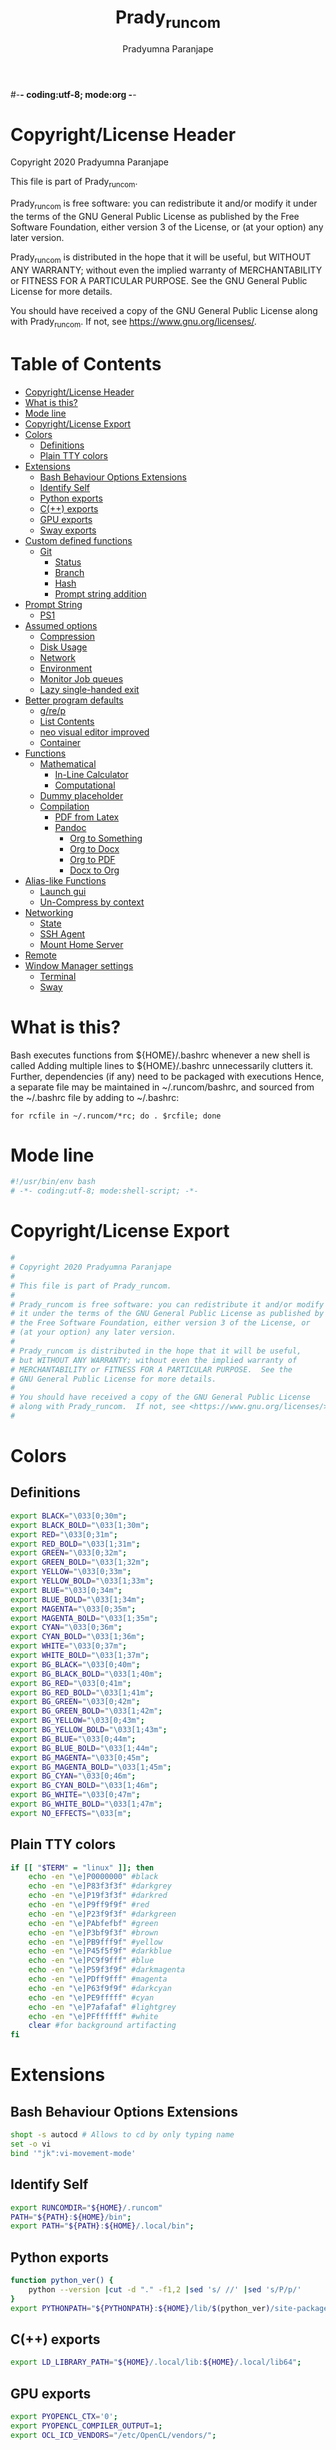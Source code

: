#-*- coding:utf-8; mode:org -*-
#+TITLE: Prady_runcom
#+AUTHOR: Pradyumna Paranjape
#+EMAIL: pradyparanjpe@rediffmail.com
#+LANGUAGE: en
#+OPTIONS: toc: t mathjax:t TeX:t num:t ::t :todo:nil tags:nil *:t skip:t
#+STARTUP: overview
#+PROPERTY: header-args :tangle bashrc
* Copyright/License Header
  Copyright 2020 Pradyumna Paranjape

  This file is part of Prady_runcom.

  Prady_runcom is free software: you can redistribute it and/or modify
  it under the terms of the GNU General Public License as published by
  the Free Software Foundation, either version 3 of the License, or
  (at your option) any later version.

  Prady_runcom is distributed in the hope that it will be useful,
  but WITHOUT ANY WARRANTY; without even the implied warranty of
  MERCHANTABILITY or FITNESS FOR A PARTICULAR PURPOSE.  See the
  GNU General Public License for more details.

  You should have received a copy of the GNU General Public License
  along with Prady_runcom.  If not, see <https://www.gnu.org/licenses/>.

* Table of Contents :toc:
- [[#copyrightlicense-header][Copyright/License Header]]
- [[#what-is-this][What is this?]]
- [[#mode-line][Mode line]]
- [[#copyrightlicense-export][Copyright/License Export]]
- [[#colors][Colors]]
  - [[#definitions][Definitions]]
  - [[#plain-tty-colors][Plain TTY colors]]
- [[#extensions][Extensions]]
  - [[#bash-behaviour-options-extensions][Bash Behaviour Options Extensions]]
  - [[#identify-self][Identify Self]]
  - [[#python-exports][Python exports]]
  - [[#c-exports][C(++) exports]]
  - [[#gpu-exports][GPU exports]]
  - [[#sway-exports][Sway exports]]
- [[#custom-defined-functions][Custom defined functions]]
  - [[#git][Git]]
    - [[#status][Status]]
    - [[#branch][Branch]]
    - [[#hash][Hash]]
    - [[#prompt-string-addition][Prompt string addition]]
- [[#prompt-string][Prompt String]]
  - [[#ps1][PS1]]
- [[#assumed-options][Assumed options]]
  - [[#compression][Compression]]
  - [[#disk-usage][Disk Usage]]
  - [[#network][Network]]
  - [[#environment][Environment]]
  - [[#monitor-job-queues][Monitor Job queues]]
  - [[#lazy-single-handed-exit][Lazy single-handed exit]]
- [[#better-program-defaults][Better program defaults]]
  - [[#grep][g/re/p]]
  - [[#list-contents][List Contents]]
  - [[#neo-visual-editor-improved][neo visual editor improved]]
  - [[#container][Container]]
- [[#functions][Functions]]
  - [[#mathematical][Mathematical]]
    - [[#in-line-calculator][In-Line Calculator]]
    - [[#computational][Computational]]
  - [[#dummy-placeholder][Dummy placeholder]]
  - [[#compilation][Compilation]]
    - [[#pdf-from-latex][PDF from Latex]]
    - [[#pandoc][Pandoc]]
      - [[#org-to-something][Org to Something]]
      - [[#org-to-docx][Org to Docx]]
      - [[#org-to-pdf][Org to PDF]]
      - [[#docx-to-org][Docx to Org]]
- [[#alias-like-functions][Alias-like Functions]]
  - [[#launch-gui][Launch gui]]
  - [[#un-compress-by-context][Un-Compress by context]]
- [[#networking][Networking]]
  - [[#state][State]]
  - [[#ssh-agent][SSH Agent]]
  - [[#mount-home-server][Mount Home Server]]
- [[#remote][Remote]]
- [[#window-manager-settings][Window Manager settings]]
  - [[#terminal][Terminal]]
  - [[#sway][Sway]]

* What is this?
  Bash executes functions from ${HOME}/.bashrc whenever a new shell is called
  Adding multiple lines to ${HOME}/.bashrc unnecessarily clutters it.
  Further, dependencies (if any) need to be packaged with executions
  Hence, a separate file may be maintained in ~/.runcom/bashrc,
  and sourced from the ~/.bashrc file by adding to ~/.bashrc:

  #+BEGIN_EXAMPLE
  for rcfile in ~/.runcom/*rc; do . $rcfile; done
  #+END_EXAMPLE

* Mode line
  #+BEGIN_SRC sh
    #!/usr/bin/env bash
    # -*- coding:utf-8; mode:shell-script; -*-
  #+END_SRC
* Copyright/License Export
  #+BEGIN_SRC sh
    #
    # Copyright 2020 Pradyumna Paranjape
    #
    # This file is part of Prady_runcom.
    #
    # Prady_runcom is free software: you can redistribute it and/or modify
    # it under the terms of the GNU General Public License as published by
    # the Free Software Foundation, either version 3 of the License, or
    # (at your option) any later version.
    #
    # Prady_runcom is distributed in the hope that it will be useful,
    # but WITHOUT ANY WARRANTY; without even the implied warranty of
    # MERCHANTABILITY or FITNESS FOR A PARTICULAR PURPOSE.  See the
    # GNU General Public License for more details.
    #
    # You should have received a copy of the GNU General Public License
    # along with Prady_runcom.  If not, see <https://www.gnu.org/licenses/>.
    #
  #+END_SRC

* Colors
** Definitions
   #+NAME: Color definitionss
   #+BEGIN_SRC sh
     export BLACK="\033[0;30m";
     export BLACK_BOLD="\033[1;30m";
     export RED="\033[0;31m";
     export RED_BOLD="\033[1;31m";
     export GREEN="\033[0;32m";
     export GREEN_BOLD="\033[1;32m";
     export YELLOW="\033[0;33m";
     export YELLOW_BOLD="\033[1;33m";
     export BLUE="\033[0;34m";
     export BLUE_BOLD="\033[1;34m";
     export MAGENTA="\033[0;35m";
     export MAGENTA_BOLD="\033[1;35m";
     export CYAN="\033[0;36m";
     export CYAN_BOLD="\033[1;36m";
     export WHITE="\033[0;37m";
     export WHITE_BOLD="\033[1;37m";
     export BG_BLACK="\033[0;40m";
     export BG_BLACK_BOLD="\033[1;40m";
     export BG_RED="\033[0;41m";
     export BG_RED_BOLD="\033[1;41m";
     export BG_GREEN="\033[0;42m";
     export BG_GREEN_BOLD="\033[1;42m";
     export BG_YELLOW="\033[0;43m";
     export BG_YELLOW_BOLD="\033[1;43m";
     export BG_BLUE="\033[0;44m";
     export BG_BLUE_BOLD="\033[1;44m";
     export BG_MAGENTA="\033[0;45m";
     export BG_MAGENTA_BOLD="\033[1;45m";
     export BG_CYAN="\033[0;46m";
     export BG_CYAN_BOLD="\033[1;46m";
     export BG_WHITE="\033[0;47m";
     export BG_WHITE_BOLD="\033[1;47m";
     export NO_EFFECTS="\033[m";
   #+END_SRC

** Plain TTY colors
   #+NAME: TTY colors
   #+BEGIN_SRC sh
     if [[ "$TERM" = "linux" ]]; then
         echo -en "\e]P0000000" #black
         echo -en "\e]P83f3f3f" #darkgrey
         echo -en "\e]P19f3f3f" #darkred
         echo -en "\e]P9ff9f9f" #red
         echo -en "\e]P23f9f3f" #darkgreen
         echo -en "\e]PAbfefbf" #green
         echo -en "\e]P3bf9f3f" #brown
         echo -en "\e]PB9fff9f" #yellow
         echo -en "\e]P45f5f9f" #darkblue
         echo -en "\e]PC9f9fff" #blue
         echo -en "\e]P59f3f9f" #darkmagenta
         echo -en "\e]PDff9fff" #magenta
         echo -en "\e]P63f9f9f" #darkcyan
         echo -en "\e]PE9fffff" #cyan
         echo -en "\e]P7afafaf" #lightgrey
         echo -en "\e]PFffffff" #white
         clear #for background artifacting
     fi
   #+END_SRC

* Extensions
** Bash Behaviour Options Extensions
   #+BEGIN_SRC sh
shopt -s autocd # Allows to cd by only typing name
set -o vi
bind '"jk":vi-movement-mode'
   #+END_SRC

** Identify Self
   #+BEGIN_SRC sh
     export RUNCOMDIR="${HOME}/.runcom"
     PATH="${PATH}:${HOME}/bin";
     export PATH="${PATH}:${HOME}/.local/bin";
   #+END_SRC

** Python exports
   #+BEGIN_SRC sh
     function python_ver() {
         python --version |cut -d "." -f1,2 |sed 's/ //' |sed 's/P/p/'
     }
     export PYTHONPATH="${PYTHONPATH}:${HOME}/lib/$(python_ver)/site-packages:${HOME}/lib64/$(python_ver)/site-packages";
   #+END_SRC

** C(++) exports
   #+BEGIN_SRC sh
     export LD_LIBRARY_PATH="${HOME}/.local/lib:${HOME}/.local/lib64";
   #+END_SRC

** GPU exports
   #+BEGIN_SRC sh
     export PYOPENCL_CTX='0';
     export PYOPENCL_COMPILER_OUTPUT=1;
     export OCL_ICD_VENDORS="/etc/OpenCL/vendors/";
   #+END_SRC

** Sway exports
   Don't really remember why these were made
   Not using currently. Preserved for future
   export WLR_BACKENDS="headless";
   export WLR_LIBINPUT_NO_DEVICES=1;

* Custom defined functions
** Git
*** Status
    #+BEGIN_SRC sh
      function git_status() {
          local modified=0
          local cached=0
          local untracked=0

          while read -r line; do
              if [ "$line" = '_?_?_' ]; then
                  untracked=1
                  continue
              fi

              if [[ "$line" =~ ^_[^[:space:]]_.?_ ]]; then
                  cached=1
              fi

              if [[ "$line" =~ ^_._[^[:space:]]_ ]]; then
                  modified=1
              fi
          done < <(git status --short | cut -b -2 | sed -e 's/\(.\)\(.*\)/_\1_\2_/')

          if [ $modified -ne 0 ]; then
              echo -ne "${RED}M"
          fi

          if [ $cached -ne 0 ]; then
              echo -ne "${GREEN}C"
          fi

          if [ $untracked -ne 0 ]; then
              echo -ne "${RED}?"
          fi

          if [ -n "$(git stash list)" ]; then
              echo -ne "${CYAN}S"
          fi
          echo -e "${NO_EFFECTS}"
      }
    #+END_SRC

*** Branch
    #+BEGIN_SRC sh
      function git_branch() {
          local branch
          branch="$(git branch 2>/dev/null | grep '^\*' | sed -e "s/^* //")"
          if [[ "${branch}" =~ ^bug- ]]; then
              echo -ne "${GREEN}"
          elif [[ "${branch}" =~ ^atc- ]]; then
              echo -ne "${CYAN}"
          elif [[ "${branch}" =~ ^tmp ]]; then
              echo -ne "${MAGRNTA}"
          elif [[ "${branch}" = "(detached from hde/master)" ]]; then
              echo -ne "${YELLOW}"
          elif [[ "${branch}" == "master" ]]; then
              return
          else
              echo -ne "${MAGENTA}"
          fi
          echo -n "${branch}"
          echo -e "${NO_EFFECTS}"
      }
    #+END_SRC
*** Hash
    #+BEGIN_SRC sh
      function git_hash() {
          git log --pretty=format:'%h' -n 1
      }
    #+END_SRC

*** Prompt string addition
    Include git's branch, hash, status in PS1 if in git repository
    This function is called in PS1 section below
    #+NAME: Git PS
    #+BEGIN_SRC sh
      function git_ps() {
          if ! git status --ignore-submodules &>/dev/null; then
              return
          else
              echo " $(git_branch)·$(git_hash)·$(git_status) "
          fi
      }
    #+END_SRC

* Prompt String
** PS1
   #+NAME: PS1
   #+BEGIN_SRC sh
     PS1=""
     PS1="${PS1}\n"
     PS1="${PS1}\[${GREEN}\]\u\[${NO_EFFECTS}\]"
     PS1="${PS1}@"
     PS1="${PS1}\[${BLUE}\]\h\[${NO_EFFECTS}\]"
     PS1="${PS1}\$(git_ps)"
     PS1="${PS1}\[${WHITE}\]<"
     PS1="${PS1}\[${CYAN}\]\W"
     PS1="${PS1}\[${WHITE}\]>"
     PS1="${PS1}\[${YELLOW}\]\t\[${NO_EFFECTS}\]"
     PS1="${PS1}\n» "
     export PS1
   #+END_SRC

   #+NAME: PS2
   #+BEGIN_SRC sh
     PS2=""
     PS2="${PS2}\[${CYAN}\]cont..."
     PS2="${PS2}\[${NO_EFFECTS}\]"
     PS2="${PS2}» ";
     export PS2
   #+END_SRC

   #+NAME: PS3
   #+BEGIN_SRC sh
     PS3="Selection: ";
     export PS3
   #+END_SRC

* Assumed options
** Compression
   Use multiple threads
   #+BEGIN_SRC sh
     alias tcpz="tar -c --use-compress-program=pigz ";
     alias txpz="tar -x --use-compress-program=pigz ";
   #+END_SRC

** Disk Usage
   #+BEGIN_SRC sh
     alias du='du -hc';
     alias df='df -h';
     alias duall="du -hc |grep '^[3-9]\{3\}M\|^[0-9]\{0,3\}\.\{0,1\}[0-9]\{0,1\}G'";
   #+END_SRC

** Network
   #+BEGIN_SRC sh
     alias nload="nload -u M -U G -t 10000 -a 3600 "$(ip a | grep -m 1 " UP " | cut -d " " -f 2 | cut -d ":" -f 1)""
     alias nethogs="\su - -c \"nethogs $(ip a |grep  'state UP' | cut -d ' ' -f 2 | cut -d ':' -f 1) -d 10\"";
     alias ping="ping -c 4 ";
   #+END_SRC

** Environment
   Change python3 environments
   #+BEGIN_SRC sh
     alias to_venv="source .venv/bin/activate";
     alias activateGRN="deactivate || true; source ${HOME}/.virtualenvs/Leish_Petri/bin/activate";
     alias activateRNA="deactivate || true; source ${HOME}/.virtualenvs/RNASeq3/bin/activate";
   #+END_SRC

** Monitor Job queues
   #+BEGIN_SRC sh
     alias watch="watch -n 10 --color";
     alias psauxgrep="ps aux |head -1 && ps aux | grep -v 'grep' | grep -v 'rg'| grep -i";
   #+END_SRC
** Lazy single-handed exit
   #+BEGIN_SRC sh
     alias qqqq="exit";
   #+END_SRC

* Better program defaults
** g/re/p
   #+BEGIN_SRC sh
     for sc in "rg" "ag" "pt" "ack" "grep"; do
         if command -v "$sc" >>/dev/null; then
             alias grep="$sc --color=auto";
             break
         fi
     done
   #+END_SRC

** List Contents
   #+BEGIN_SRC sh
     if command -v "exa" >>/dev/null; then
         alias ls="exa -Fh --color=auto";
         alias la='exa -a --color=auto';
         alias ll='exa -lr -s size';
         alias lla='exa -a';
         alias l.='exa -a --color=auto |grep "^\."';
         alias sl="sl -al";
     fi
   #+END_SRC

** neo visual editor improved
   #+BEGIN_SRC sh
     if command -v nvim >>/dev/null; then
         alias ex="nvim"; ## always open vim in normal mode
         alias vim="nvim"; ## always use neo
     fi
   #+END_SRC

** Container
   #+BEGIN_SRC sh
     if command -v podman >>/dev/null; then
         alias docker="podman";  # Podman is drop-in replacement for docker
         alias docker-compose="podman-compose";  # Podman is drop-in replacement for docker
     fi
     alias pip="python -m pip"; # Invoke pip with python
   #+END_SRC

* Functions
** Mathematical
*** In-Line Calculator
    #+BEGIN_SRC sh
      function mathcalc() {
          echo "scale=4; $@"| bc
      }
    #+END_SRC

*** Computational
    #+BEGIN_SRC sh
      function dec2hex() {
          echo "hex:"
          echo "obase=16; $@"| bc
          echo "dec:"
          echo "ibase=16; $@"| bc
      }
    #+END_SRC

** Dummy placeholder
   If not in an python virtual environment, "deactivate" shouldn't through errors

   #+BEGIN_SRC sh
     function deactivate() {
         true
     }
   #+END_SRC

** Compilation
*** PDF from Latex
    #+BEGIN_SRC sh
      function pdfcompile() {
          pdflatex $1
          for ext in toc log aux; do
              delfile=${1/\.tex/\.$ext}
              [[ -f "$delfile" ]] && rm "$delfile"
          done
          evince ${1/\.tex/\.pdf}
      }
    #+END_SRC
*** Pandoc
**** Org to Something
     #+BEGIN_SRC sh
       function org2export() {
           # Usage: org2oth [-f] <infile> <othtype>
           proceed=
           while test $# -gt 1; do
               case "$1" in
                   -f|--force)
                       proceed=true
                       shift 1
                       ;;
                   ,*)
                       infile="${1}"
                       shift 1
                       ;;
               esac
           done
           if [[ "${1}" == "pdf" ]]; then
               target="latex"
           else
               target="${1}"
           fi
           tarext="${1}"
           if [[ "$infile" == *.org ]]; then
               proceed=true
           else
               echo "Input file should be an org file"
           fi
           if [[ -n "$proceed" ]]; then
               pandoc -f org -t "${target}" -o "${infile/.org/}.${tarext}" "$infile"
           fi
           proceed=
           target=
           infile=
       }
     #+END_SRC

**** Org to Docx
     #+BEGIN_SRC sh
       function org2doc () {
           org2export "$@" "docx"
       }
     #+END_SRC

**** Org to PDF
     #+BEGIN_SRC sh
       function org2pdf () {
           org2export "$@" "pdf"
       }
     #+END_SRC

**** Docx to Org
     #+BEGIN_SRC sh
       function doc2org() {
           if [[ "$1" == *.docx ]]; then
               pandoc -f docx -t org -o  "${1/%docx/org}" "$1"
           else
               echo "Input file must be a docx file"
           fi
       }
     #+END_SRC

* Alias-like Functions
** Launch gui
   Launch application and exit terminal window
   Acts like a launcher
   Uninteractive terminal commands may also be called
   #+BEGIN_SRC sh
     function gui () {
         if [[ -n "$@" ]]; then
             if command -v "${@%% *}" >> /dev/null; then
                 exec nohup "$@" &>/dev/null 0<&- &
                 exit 0
             fi
         fi
     }
   #+END_SRC

** Un-Compress by context
   #+BEGIN_SRC sh
     deconvolute() {
         if [[ ! -f "$1" ]]; then
             echo "$1: no such file";
         else
             case "$1" in
                 ,*.tar.bz2) tar -xjf "$1" ;;
                 ,*.tbz2) tar -xjf "$1" ;;
                 ,*.tar.gz) tar -x --use-compress-program=pigz -f "$1" ;;
                 ,*.tgz) tar -x --use-compress-program=pigz -f "$1" ;;
                 ,*.gz) pigz "$1" ;;
                 ,*.rar) unrar -x "$1" ;;
                 ,*.tar) tar -xf "$1" ;;
                 ,*.zip) unzip "$1" ;;
                 ,*.tar.xz) tar -xf "$1" ;;
                 ,*) echo "Cannot extract $1, provide explicit command";;
             esac
         fi
     }
   #+END_SRC

* Networking
** State
   Display state of network connection at the beginning
   #+BEGIN_SRC sh
     netcodes=( $(${RUNCOMDIR}/netcheck.sh) )
     export IP_ADDR="${netcodes[0]}"
     export AP_ADDR="${netcodes[1]}"
     if [[ "${netcodes[2]}" -gt 7 ]]; then
         echo -e "${BLUE_BOLD}Internet (GOOGLE) Connected${NO_EFFECTS}"
         echo -e "${GREEN}$IP_ADDR ${NO_EFFECTS} is current wireless ip address"
     else
         echo -e "${RED_BOLD}Internet (GOOGLE) Not reachable${NO_EFFECTS}"
         if [[ $(( netcodes[2] % 8 )) -gt 3 ]]; then  # Intranet is connected
             echo -e "${RED}Internet Down${NO_EFFECTS}"
             case $(( netcodes[2] % 4 )) in
                 2) echo -e "Home network connected,"
                    ;;
                 1) echo -e "CCMB network connected,"
                    if [[ -f "${RUNCOMDIR}/proxy_send.py" ]]; then
                        ${RUNCOMDIR}/proxy_send.py \
                            && echo -e "${YELLOW}PROXY AUTH SENT${NO_EFFECTS}";
                    fi
                    ;;
                 ,*) echo -e "HOTSPOT connected"
                    ;;
             esac
         else
             echo -e "${YELLOW_BOLD}Network connection Disconnected${NO_EFFECTS}"
         fi
     fi
   #+END_SRC

** SSH Agent
   Reuse ssh agent for all logins
   #+BEGIN_SRC sh
     if [[ ! -S ~/.ssh/ssh_auth_sock ]]; then
         eval `ssh-agent`
         ln -sf "$SSH_AUTH_SOCK" ~/.ssh/ssh_auth_sock
     fi
     export SSH_AUTH_SOCK=~/.ssh/ssh_auth_sock
     ssh-add -l > /dev/null || ssh-add
   #+END_SRC

** Mount Home Server
   Home Cloud mounts
   #+BEGIN_SRC sh
     if [[ $(( netcodes[2] % 4 )) -eq 2 ]]; then
         clouddir=( "/media/data" "/home/pradyumna" )
         srv_mnt_dir="${HOME}/www.anubandha.d"
         if [[ $(mount | grep -c "${srv_mnt_dir}") \
                   -lt "${#clouddir[@]}" ]]; then
             # not mounted
             for pathloc in ${clouddir[@]}; do
                 mntpath="${srv_mnt_dir}${pathloc}"
                 mkdir -p "$mntpath"
                 sshfs -o "reconnect,ServerAliveInterval=15,ServerAliveCountMax=3" "pradyumna@www.anubandha.home:${pathloc}" "$mntpath"
             done
         fi
     fi
   #+END_SRC
* Remote
  Wayland Display manager needs this for some reason...
  Don't remember why
  #+BEGIN_SRC sh
    export NO_AT_BRIDGE=1
  #+END_SRC

* Window Manager settings
** Terminal
   #+BEGIN_SRC sh
     for term in foot termite tilix xterm gnome-terminal; do
         if [[ -n "$(command -v $term)" ]]; then
             export defterm="$term";
             break;
         fi;
     done
   #+END_SRC

** Sway
   If running from tty1 setup sway environment and start sway
   #+BEGIN_SRC sh
     if [ "$(tty)" = "/dev/tty1" ]; then
         # export DISPLAY=":0.0"
         # export WAYLAND_DISPLAY=wayland-0
         export XDG_SESSION_TYPE=wayland
         export SDL_VIDEODRIVER=wayland
         export QT_QPA_PLATFORM=wayland-egl
         export ELM_DISPLAY=wl
         export ECORE_EVAS_ENGINE=wayland_egl
         export ELM_ENGINE=wayland_egl
         export ELM_ACCEL=opengl
         export GDK_BACKEND=wayland
         unset GDK_BACKEND
         export DBUS_SESSION_BUS_ADDRESS
         export DBUS_SESSION_BUS_PID
         export MOZ_ENABLE_WAYLAND=1
         # unset WAYLAND_DISPLAY
         exec sway
     fi
   #+END_SRC
